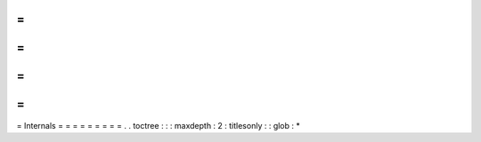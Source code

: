 =
=
=
=
=
=
=
=
=
Internals
=
=
=
=
=
=
=
=
=
.
.
toctree
:
:
:
maxdepth
:
2
:
titlesonly
:
:
glob
:
*
